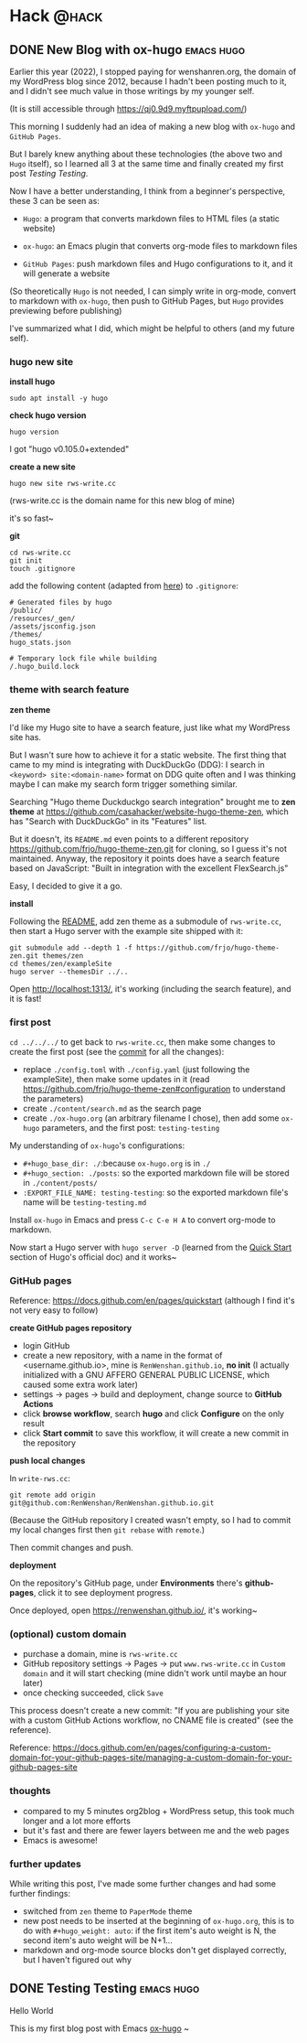 #+hugo_base_dir: ./
#+hugo_section: ./posts

#+hugo_weight: auto
#+hugo_auto_set_lastmod: t

#+author: Wenshan Ren

* Hack                                                                :@hack:
** DONE New Blog with ox-hugo                                    :emacs:hugo:
:PROPERTIES:
:EXPORT_FILE_NAME: new-blog-with-ox-hugo
:EXPORT_DATE: 2022-11-02
:END:

Earlier this year (2022), I stopped paying for wenshanren.org, the domain of my WordPress blog since 2012, because I hadn't been posting much to it, and I didn't see much value in those writings by my younger self.

(It is still accessible through https://qj0.9d9.myftpupload.com/)

This morning I suddenly had an idea of making a new blog with =ox-hugo= and =GitHub Pages=.

But I barely knew anything about these technologies (the above two and =Hugo= itself), so I learned all 3 at the same time and finally created my first post [[Testing Testing]].

Now I have a better understanding, I think from a beginner's perspective, these 3 can be seen as:

- =Hugo=: a program that converts markdown files to HTML files (a static website)

- =ox-hugo=: an Emacs plugin that converts org-mode files to markdown files

- =GitHub Pages=: push markdown files and Hugo configurations to it, and it will generate a website

(So theoretically =Hugo= is not needed, I can simply write in org-mode, convert to markdown with =ox-hugo=, then push to GitHub Pages, but =Hugo= provides previewing before publishing)

I've summarized what I did, which might be helpful to others (and my future self).

*** hugo new site

*install hugo*
#+begin_src shell
  sudo apt install -y hugo
#+end_src

*check hugo version*
#+begin_src shell
  hugo version
#+end_src

I got "hugo v0.105.0+extended"

*create a new site*
#+begin_src shell
  hugo new site rws-write.cc
#+end_src
(rws-write.cc is the domain name for this new blog of mine)

it's so fast~

*git*
#+begin_src shell
  cd rws-write.cc
  git init
  touch .gitignore
#+end_src

add the following content (adapted from [[https://github.com/github/gitignore/blob/main/community/Golang/Hugo.gitignore][here]]) to =.gitignore=:
#+begin_src fundamental
  # Generated files by hugo
  /public/
  /resources/_gen/
  /assets/jsconfig.json
  /themes/
  hugo_stats.json

  # Temporary lock file while building
  /.hugo_build.lock
#+end_src

*** theme with search feature

*zen theme*

I'd like my Hugo site to have a search feature, just like what my WordPress site has.

But I wasn't sure how to achieve it for a static website. The first thing that came to my mind is integrating with DuckDuckGo (DDG): I search in =<keyword> site:<domain-name>= format on DDG quite often and I was thinking maybe I can make my search form trigger something similar.

Searching "Hugo theme Duckduckgo search integration" brought me to *zen theme* at https://github.com/casahacker/website-hugo-theme-zen, which has "Search with DuckDuckGo" in its "Features" list.

But it doesn't, its =README.md= even points to a different repository https://github.com/frjo/hugo-theme-zen.git for cloning, so I guess it's not maintained. Anyway, the repository it points does have a search feature based on JavaScript: "Built in integration with the excellent FlexSearch.js"

Easy, I decided to give it a go.

*install*

Following the [[https://github.com/frjo/hugo-theme-zen/blob/73635d834b47ffc25d8ed9ecef6641adb8c34f8e/README.md][README]], add zen theme as a submodule of =rws-write.cc=, then start a Hugo server with the example site shipped with it:
#+begin_src shell
  git submodule add --depth 1 -f https://github.com/frjo/hugo-theme-zen.git themes/zen
  cd themes/zen/exampleSite
  hugo server --themesDir ../..
#+end_src

Open http://localhost:1313/, it's working (including the search feature), and it is fast!

*** first post

=cd ../../../= to get back to =rws-write.cc=, then make some changes to create the first post (see the [[https://github.com/RenWenshan/RenWenshan.github.io/commit/061ebe6fc94a200db66e537d43d00dea6e0e13f8?diff=unified][commit]] for all the changes):

- replace =./config.toml= with =./config.yaml= (just following the exampleSite), then make some updates in it (read https://github.com/frjo/hugo-theme-zen#configuration to understand the parameters)
- create =./content/search.md= as the search page
- create =./ox-hugo.org= (an arbitrary filename I chose), then add some =ox-hugo= parameters, and the first post: =testing-testing=

My understanding of =ox-hugo='s configurations:
- =#+hugo_base_dir: ./=:because =ox-hugo.org= is in =./=
- =#+hugo_section: ./posts=: so the exported markdown file will be stored in =./content/posts/=
- =:EXPORT_FILE_NAME: testing-testing=: so the exported markdown file's name will be =testing-testing.md=

Install =ox-hugo= in Emacs and press =C-c C-e H A= to convert org-mode to markdown.

Now start a Hugo server with =hugo server -D= (learned from the [[https://gohugo.io/getting-started/quick-start/][Quick Start]] section of Hugo's official doc) and it works~

*** GitHub pages

Reference: https://docs.github.com/en/pages/quickstart (although I find it's not very easy to follow)

*create GitHub pages repository*

- login GitHub
- create a new repository, with a name in the format of <username.github.io>, mine is =RenWenshan.github.io=, *no init* (I actually initialized with a GNU AFFERO GENERAL PUBLIC LICENSE, which caused some extra work later)
- settings → pages → build and deployment, change source to *GitHub Actions*
- click *browse workflow*, search *hugo* and click *Configure* on the only result
- click *Start commit* to save this workflow, it will create a new commit in the repository

*push local changes*

In =write-rws.cc=:
#+begin_src shell
  git remote add origin git@github.com:RenWenshan/RenWenshan.github.io.git
#+end_src

(Because the GitHub repository I created wasn't empty, so I had to commit my local changes first then =git rebase= with =remote=.)

Then commit changes and push.

*deployment*

On the repository's GitHub page, under *Environments* there's *github-pages*, click it to see deployment progress.

Once deployed, open https://renwenshan.github.io/, it's working~

*** (optional) custom domain

- purchase a domain, mine is =rws-write.cc=
- GitHub repository settings → Pages → put =www.rws-write.cc= in =Custom domain= and it will start checking (mine didn't work until maybe an hour later)
- once checking succeeded, click =Save=

This process doesn't create a new commit: "If you are publishing your site with a custom GitHub Actions workflow, no CNAME file is created" (see the reference).

Reference: https://docs.github.com/en/pages/configuring-a-custom-domain-for-your-github-pages-site/managing-a-custom-domain-for-your-github-pages-site

*** thoughts

- compared to my 5 minutes org2blog + WordPress setup, this took much longer and a lot more efforts
- but it's fast and there are fewer layers between me and the web pages
- Emacs is awesome!

*** further updates

While writing this post, I've made some further changes and had some further findings:

- switched from =zen= theme to =PaperMode= theme
- new post needs to be inserted at the beginning of =ox-hugo.org=, this is to do with =#+hugo_weight: auto=: if the first item's auto weight is N, the second item's auto weight will be N+1...
- markdown and org-mode source blocks don't get displayed correctly, but I haven't figured out why

** DONE Testing Testing                                          :emacs:hugo:
:PROPERTIES:
:EXPORT_FILE_NAME: testing-testing
:EXPORT_DATE: 2022-11-02
:END:

Hello World

This is my first blog post with Emacs [[https://ox-hugo.scripter.co/][ox-hugo]] ~
